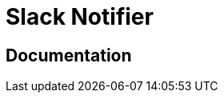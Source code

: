 = Slack Notifier

ifdef::env-github[]
image:https://img.shields.io/static/v1?label=Available%20at&message=Gravitee.io&color=1EC9D2["Gravitee.io", link="https://download.gravitee.io/#plugins/notifiers/gravitee-notifier-slack/"]
image:https://img.shields.io/badge/License-Apache%202.0-blue.svg["License", link="https://github.com/gravitee-io/gravitee-notifier-slack/blob/master/LICENSE.txt"]
image:https://img.shields.io/badge/semantic--release-conventional%20commits-e10079?logo=semantic-release["Releases", link="https://github.com/gravitee-io/gravitee-notifier-slack/releases"]
image:https://circleci.com/gh/gravitee-io/gravitee-notifier-slack.svg?style=svg["CircleCI", link="https://circleci.com/gh/gravitee-io/gravitee-notifier-slack"]
image:https://f.hubspotusercontent40.net/hubfs/7600448/gravitee-github-button.jpg["Join the community forum", link="https://community.gravitee.io?utm_source=readme", height=20]
endif::[]


== Documentation

